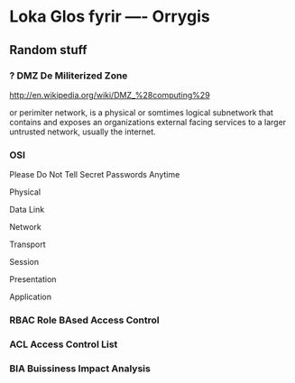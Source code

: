 * Loka Glos fyrir ---- Orrygis



** Random stuff

*** ?  DMZ De Militerized Zone


http://en.wikipedia.org/wiki/DMZ_%28computing%29

or perimiter network, is a physical or somtimes logical subnetwork that
contains and exposes an organizations external facing services to a larger
untrusted network, usually the internet.


*** OSI

Please Do Not Tell Secret Passwords Anytime

Physical

Data Link 

Network

Transport

Session

Presentation

Application



*** RBAC Role BAsed Access Control



*** ACL Access Control List

*** BIA Buissiness Impact Analysis


